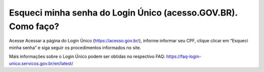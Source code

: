 ﻿Esqueci minha senha do Login Único (acesso.GOV.BR). Como faço?
==============================================================

Acesse Acessar a página do Login Único (https://acesso.gov.br/), informe informar seu CPF, clique clicar em “Esqueci minha senha” e siga seguir os procedimentos informados no site.

Mais informações sobre o Login Único podem ser obtidas no respectivo FAQ: https://faq-login-unico.servicos.gov.br/en/latest/
